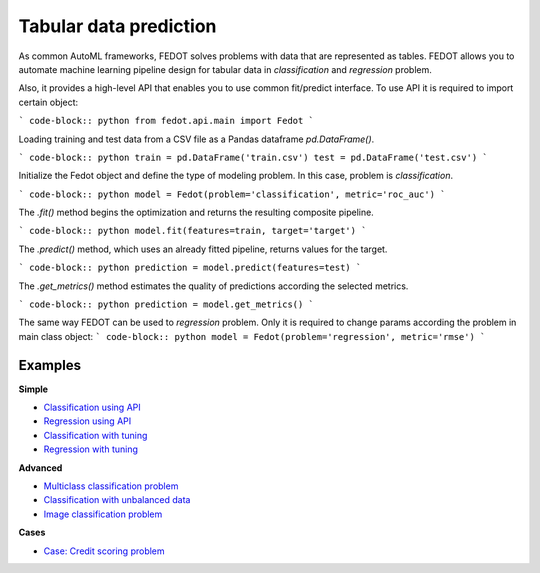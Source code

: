Tabular data prediction
==============================================

As common AutoML frameworks, FEDOT solves problems with data that are represented as tables.
FEDOT allows you to automate machine learning pipeline design for tabular data in `classification` and `regression`
problem.

Also, it provides a high-level API that enables you to use common fit/predict interface. To use API it is required
to import certain object:

``` code-block:: python
from fedot.api.main import Fedot
```

Loading training and test data from a CSV file as a Pandas dataframe `pd.DataFrame()`.

``` code-block:: python
train = pd.DataFrame('train.csv')
test = pd.DataFrame('test.csv')
```

Initialize the Fedot object and define the type of modeling problem. In this case, problem is `classification`.

``` code-block:: python
model = Fedot(problem='classification', metric='roc_auc')
```

The `.fit()` method begins the optimization and returns the resulting composite pipeline.

``` code-block:: python
model.fit(features=train, target='target')
```

The `.predict()` method, which uses an already fitted pipeline, returns values for the target.

``` code-block:: python
prediction = model.predict(features=test)
```

The `.get_metrics()` method estimates the quality of predictions according the selected metrics.

``` code-block:: python
prediction = model.get_metrics()
```

The same way FEDOT can be used to `regression` problem. Only it is required to change params according the problem
in main class object:
``` code-block:: python
model = Fedot(problem='regression', metric='rmse')
```

Examples
~~~~~~~~

**Simple**

* `Classification using API <https://github.com/nccr-itmo/FEDOT/blob/master/examples/simple/classification/api_classification.py>`_
* `Regression using API <https://github.com/nccr-itmo/FEDOT/blob/master/examples/simple/regression/api_regression.py>`_
* `Classification with tuning <https://github.com/nccr-itmo/FEDOT/blob/master/examples/simple/classification/classification_with_tuning.py>`_
* `Regression with tuning <https://github.com/nccr-itmo/FEDOT/blob/master/examples/simple/regression/regression_with_tuning.py>`_

**Advanced**

* `Multiclass classification problem <https://github.com/nccr-itmo/FEDOT/blob/master/examples/simple/classification/multiclass_prediction.py>`_
* `Classification with unbalanced data <https://github.com/nccr-itmo/FEDOT/blob/master/examples/simple/classification/resample_examples.py>`_
* `Image classification problem <https://github.com/nccr-itmo/FEDOT/blob/master/examples/simple/classification/image_classification_problem.py>`_

**Cases**

* `Case: Credit scoring problem <https://github.com/nccr-itmo/FEDOT/blob/master/cases/credit_scoring/credit_scoring_problem.py>`_


